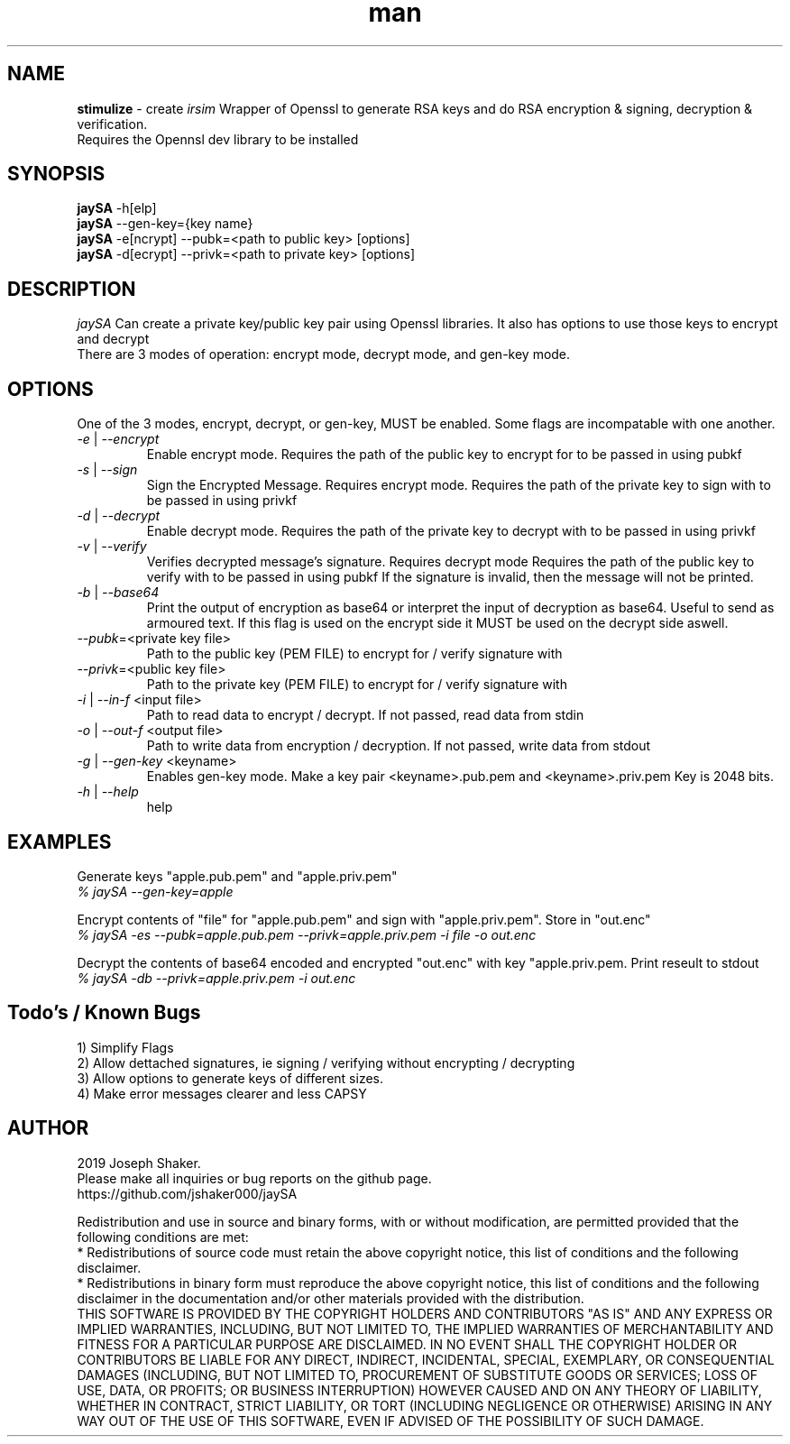 .\" Manpage for jaySA.
.\" Create a git pull request at https://github.com/jshaker000/jaySA
.TH man 1 "30 APRIL 2019" "1.0" "jaySA User Manual"
.SH NAME
.B stimulize 
\- create 
.I irsim 
Wrapper of Openssl to generate RSA keys and do RSA encryption & signing, decryption & verification.
.br
Requires the Opennsl dev library to be installed

.SH SYNOPSIS
.B jaySA
-h[elp]
.br
.B jaySA
--gen-key={key name}
.br
.B jaySA
-e[ncrypt] --pubk=<path to public key> [options]
.br
.B jaySA
-d[ecrypt] --privk=<path to private key> [options]

.SH DESCRIPTION
.I jaySA
Can create a private key/public key pair using Openssl libraries. It also has options to use those keys to encrypt and decrypt
.br
There are 3 modes of operation: encrypt mode, decrypt mode, and gen-key mode.

.SH OPTIONS

One of the 3 modes, encrypt, decrypt, or gen-key, MUST be enabled. Some flags are incompatable with one another.

.br
.PP

.TP
.IR \-e " | " \-\-encrypt
.br
Enable encrypt mode. Requires the path of the public key to encrypt for to be passed in using pubkf
.br

.TP
.IR \-s " | " \-\-sign
.br
Sign the Encrypted Message. Requires encrypt mode. Requires the path of the private key to sign with to be passed in using privkf
.br

.TP
.IR \-d " | " \-\-decrypt
.br
Enable decrypt mode. Requires the path of the private key to decrypt with to be passed in using privkf
.br

.TP
.IR \-v " | " \-\-verify
.br
Verifies decrypted message's signature. Requires decrypt mode Requires the path of the public key to verify with to be passed in using pubkf
If the signature is invalid, then the message will not be printed.
.br

.TP
.IR \-b " | " \-\-base64
.br
Print the output of encryption as base64 or interpret the input of decryption as base64. Useful to send as armoured text.
If this flag is used on the encrypt side it MUST be used on the decrypt side aswell.
.br

.TP
.IR \-\-pubk "=<private key file>"
.br
Path to the public key (PEM FILE) to encrypt for / verify signature with
.br

.TP
.IR \-\-privk "=<public key file>"
.br
Path to the private key (PEM FILE) to encrypt for / verify signature with
.br

.TP
.IR \-i " | " \-\-in\-f " <input file>"
.br
Path to read data to encrypt / decrypt. If not passed, read data from stdin
.br

.TP
.IR \-o " | " \-\-out\-f " <output file>"
.br
Path to write data from encryption / decryption. If not passed, write data from stdout
.br

.TP
.IR \-g " | " \-\-gen\-key " <keyname>"
.br
Enables gen-key mode. Make a key pair <keyname>.pub.pem and <keyname>.priv.pem
Key is 2048 bits.
.br

.TP
.IR \-h " | " \-\-help
help

.SH EXAMPLES
.PP
Generate keys "apple.pub.pem" and "apple.priv.pem"
.br
\fI% jaySA --gen-key=apple
.br

.PP
Encrypt contents of "file" for "apple.pub.pem" and sign with "apple.priv.pem". Store in "out.enc"
.br
\fI% jaySA -es --pubk=apple.pub.pem --privk=apple.priv.pem  -i file -o out.enc

.PP 
Decrypt the contents of base64 encoded and encrypted "out.enc" with key "apple.priv.pem. Print
reseult to stdout
.br
\fI% jaySA -db --privk=apple.priv.pem  -i out.enc

.SH Todo's / Known Bugs
1) Simplify Flags
.br
2) Allow dettached signatures, ie signing / verifying without encrypting / decrypting
.br
3) Allow options to generate keys of different sizes.
.br
4) Make error messages clearer and less CAPSY
.SH AUTHOR
2019 Joseph Shaker.
.br
Please make all inquiries or bug reports on the github page.
.br
https://github.com/jshaker000/jaySA
.PP
Redistribution and use in source and binary forms, with or without
modification, are permitted provided that the following conditions are met:
.br
* Redistributions of source code must retain the above copyright notice, this
list of conditions and the following disclaimer.
.br
* Redistributions in binary form must reproduce the above copyright notice,
this list of conditions and the following disclaimer in the documentation
and/or other materials provided with the distribution.
.br
THIS SOFTWARE IS PROVIDED BY THE COPYRIGHT HOLDERS AND CONTRIBUTORS "AS IS"
AND ANY EXPRESS OR IMPLIED WARRANTIES, INCLUDING, BUT NOT LIMITED TO, THE
IMPLIED WARRANTIES OF MERCHANTABILITY AND FITNESS FOR A PARTICULAR PURPOSE ARE
DISCLAIMED. IN NO EVENT SHALL THE COPYRIGHT HOLDER OR CONTRIBUTORS BE LIABLE
FOR ANY DIRECT, INDIRECT, INCIDENTAL, SPECIAL, EXEMPLARY, OR CONSEQUENTIAL
DAMAGES (INCLUDING, BUT NOT LIMITED TO, PROCUREMENT OF SUBSTITUTE GOODS OR
SERVICES; LOSS OF USE, DATA, OR PROFITS; OR BUSINESS INTERRUPTION) HOWEVER
CAUSED AND ON ANY THEORY OF LIABILITY, WHETHER IN CONTRACT, STRICT LIABILITY,
OR TORT (INCLUDING NEGLIGENCE OR OTHERWISE) ARISING IN ANY WAY OUT OF THE USE
OF THIS SOFTWARE, EVEN IF ADVISED OF THE POSSIBILITY OF SUCH DAMAGE.

